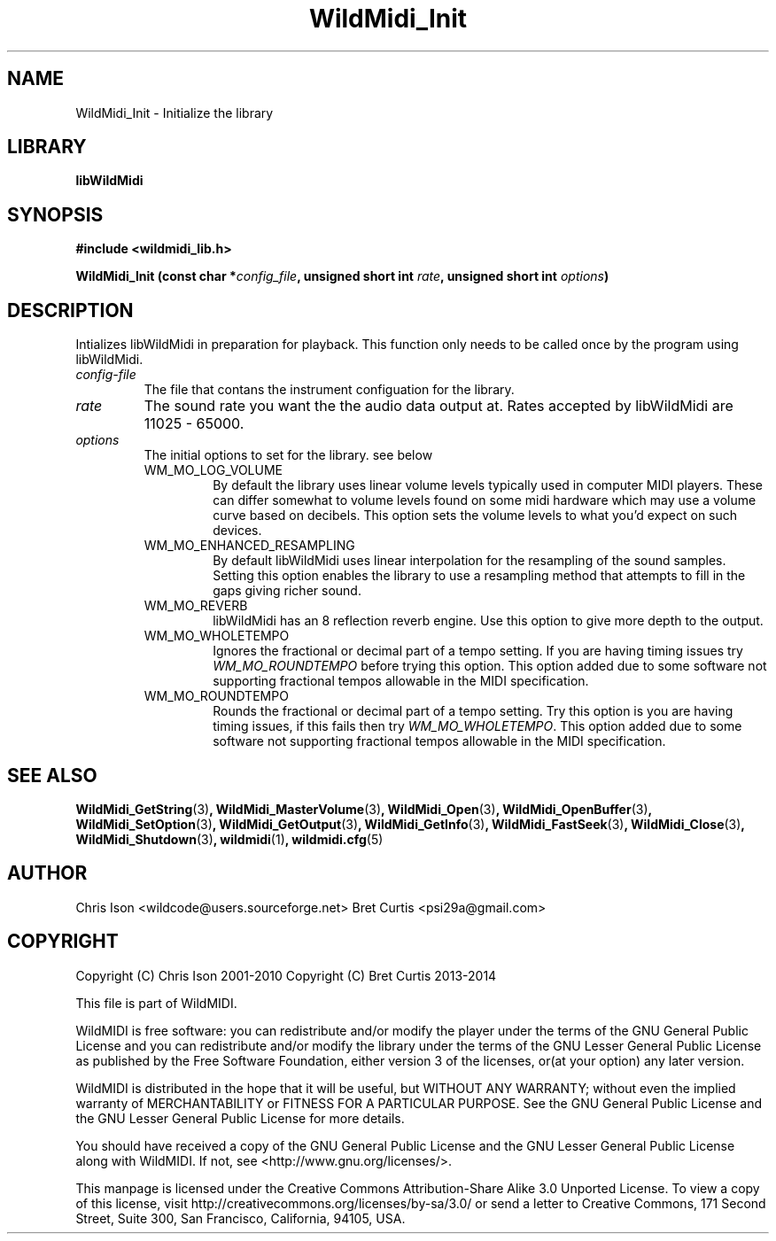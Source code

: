 .TH WildMidi_Init 3 "14 January 2014" "" "WildMidi Programmer's Manual"
.SH NAME
WildMidi_Init \- Initialize the library
.PP
.SH LIBRARY
.B libWildMidi
.PP
.SH SYNOPSIS
.B #include <wildmidi_lib.h>
.PP
.B WildMidi_Init (const char *\fIconfig_file\fP, unsigned short int \fIrate\fP, unsigned short int \fIoptions\fP)
.PP
.SH DESCRIPTION
Intializes libWildMidi in preparation for playback. This function only needs to be called once by the program using libWildMidi.
.PP
.IP \fIconfig-file\fP
The file that contans the instrument configuation for the library.
.PP
.IP \fIrate\fP
The sound rate you want the the audio data output at. Rates accepted by libWildMidi are 11025 \- 65000.
.PP
.IP \fIoptions\fP
The initial options to set for the library. see below
.RS
.PP
.IP WM_MO_LOG_VOLUME
By default the library uses linear volume levels typically used in computer MIDI players. These can differ somewhat to volume levels found on some midi hardware which may use a volume curve based on decibels. This option sets the volume levels to what you'd expect on such devices.
.PP
.IP WM_MO_ENHANCED_RESAMPLING
By default libWildMidi uses linear interpolation for the resampling of the sound samples. Setting this option enables the library to use a resampling method that attempts to fill in the gaps giving richer sound.
.PP
.IP WM_MO_REVERB
libWildMidi has an 8 reflection reverb engine. Use this option to give more depth to the output.
.PP
.IP WM_MO_WHOLETEMPO
Ignores the fractional or decimal part of a tempo setting. If you are having timing issues try \fIWM_MO_ROUNDTEMPO\fP before trying this option. This option added due to some software not supporting fractional tempos allowable in the MIDI specification.
.PP
.IP WM_MO_ROUNDTEMPO
Rounds the fractional or decimal part of a tempo setting. Try this option is you are having timing issues, if this fails then try \fIWM_MO_WHOLETEMPO\fP. This option added due to some software not supporting fractional tempos allowable in the MIDI specification.
.RE
.PP
.SH SEE ALSO
.BR WildMidi_GetString (3) ,
.BR WildMidi_MasterVolume (3) ,
.BR WildMidi_Open (3) ,
.BR WildMidi_OpenBuffer (3) ,
.BR WildMidi_SetOption (3) ,
.BR WildMidi_GetOutput (3) ,
.BR WildMidi_GetInfo (3) ,
.BR WildMidi_FastSeek (3) ,
.BR WildMidi_Close (3) ,
.BR WildMidi_Shutdown (3) ,
.BR wildmidi (1) ,
.BR wildmidi.cfg (5)
.PP
.SH AUTHOR
Chris Ison <wildcode@users.sourceforge.net>
Bret Curtis <psi29a@gmail.com>
.PP
.SH COPYRIGHT
Copyright (C) Chris Ison  2001-2010
Copyright (C) Bret Curtis 2013-2014
.PP
This file is part of WildMIDI.
.PP
WildMIDI is free software: you can redistribute and/or modify the player under the terms of the GNU General Public License and you can redistribute and/or modify the library under the terms of the GNU Lesser General Public License as published by the Free Software Foundation, either version 3 of the licenses, or(at your option) any later version.
.PP
WildMIDI is distributed in the hope that it will be useful, but WITHOUT ANY WARRANTY; without even the implied warranty of MERCHANTABILITY or FITNESS FOR A PARTICULAR PURPOSE. See the GNU General Public License and the GNU Lesser General Public License for more details.
.PP
You should have received a copy of the GNU General Public License and the GNU Lesser General Public License along with WildMIDI. If not, see <http://www.gnu.org/licenses/>.
.PP
.PP
This manpage is licensed under the Creative Commons Attribution-Share Alike 3.0 Unported License. To view a copy of this license, visit http://creativecommons.org/licenses/by-sa/3.0/ or send a letter to Creative Commons, 171 Second Street, Suite 300, San Francisco, California, 94105, USA.
.PP

